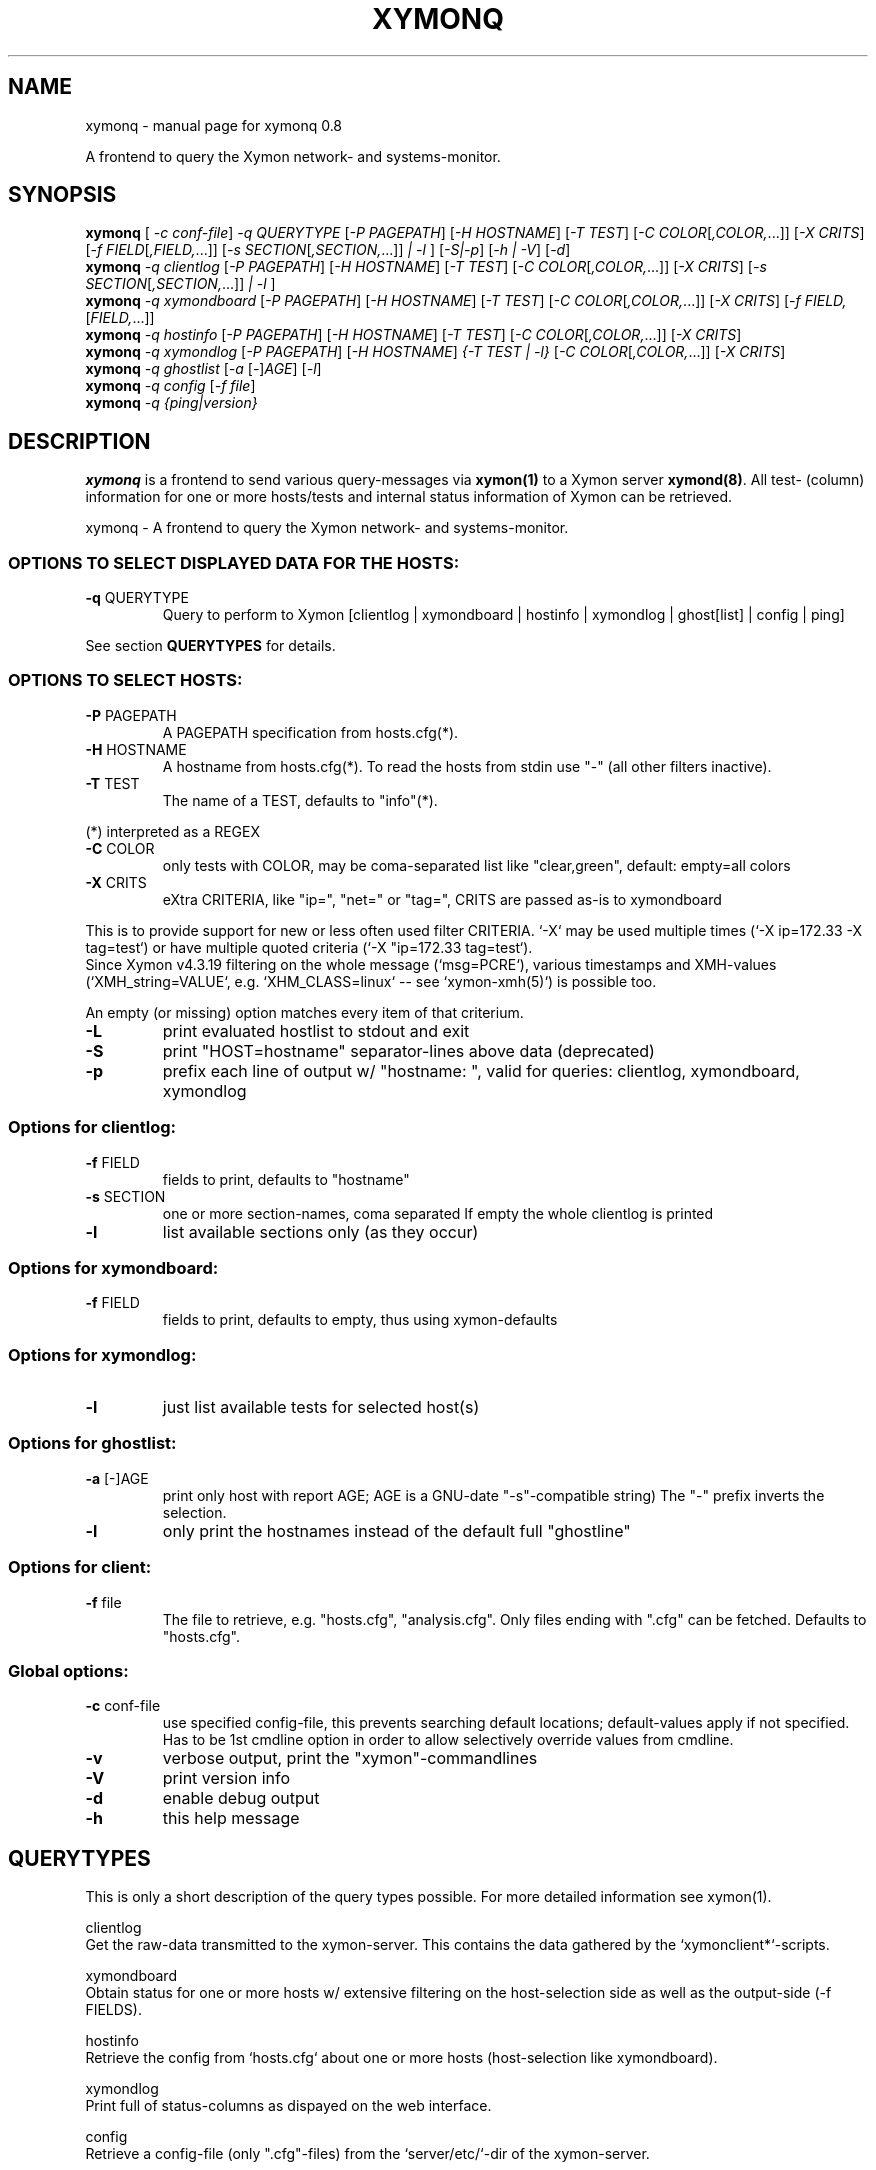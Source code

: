 .\" DO NOT MODIFY THIS FILE!  It was generated by help2man 1.47.4.
.TH XYMONQ "1" "January 2018" "IT-Eckert" "User Commands"
.SH NAME
xymonq \- manual page for xymonq 0.8

A frontend to query the Xymon network- and systems-monitor.
.SH SYNOPSIS
.B xymonq
[ \fI\,-c conf-file\/\fR] \fI\,-q QUERYTYPE \/\fR[\fI\,-P PAGEPATH\/\fR] [\fI\,-H HOSTNAME\/\fR] [\fI\,-T TEST\/\fR] [\fI\,-C COLOR\/\fR[\fI\,,COLOR,\/\fR...]] [\fI\,-X CRITS\/\fR] [\fI\,-f FIELD\/\fR[\fI\,,FIELD,\/\fR...]] [\fI\,-s SECTION\/\fR[\fI\,,SECTION,\/\fR...]] \fI\,| -l \/\fR] [\fI\,-S|-p\/\fR] [\fI\,-h | -V\/\fR] [\fI\,-d\/\fR]
.br
.B xymonq
\fI\,-q clientlog   \/\fR[\fI\,-P PAGEPATH\/\fR] [\fI\,-H HOSTNAME\/\fR] [\fI\,-T TEST\/\fR] [\fI\,-C COLOR\/\fR[\fI\,,COLOR,\/\fR...]] [\fI\,-X CRITS\/\fR] [\fI\,-s SECTION\/\fR[\fI\,,SECTION,\/\fR...]] \fI\,| -l \/\fR]
.br
.B xymonq
\fI\,-q xymondboard \/\fR[\fI\,-P PAGEPATH\/\fR] [\fI\,-H HOSTNAME\/\fR] [\fI\,-T TEST\/\fR] [\fI\,-C COLOR\/\fR[\fI\,,COLOR,\/\fR...]] [\fI\,-X CRITS\/\fR] [\fI\,-f FIELD,\/\fR[\fI\,FIELD,\/\fR...]]
.br
.B xymonq
\fI\,-q hostinfo    \/\fR[\fI\,-P PAGEPATH\/\fR] [\fI\,-H HOSTNAME\/\fR] [\fI\,-T TEST\/\fR] [\fI\,-C COLOR\/\fR[\fI\,,COLOR,\/\fR...]] [\fI\,-X CRITS\/\fR]
.br
.B xymonq
\fI\,-q xymondlog   \/\fR[\fI\,-P PAGEPATH\/\fR] [\fI\,-H HOSTNAME\/\fR] \fI\,{-T TEST | -l} \/\fR[\fI\,-C COLOR\/\fR[\fI\,,COLOR,\/\fR...]] [\fI\,-X CRITS\/\fR]
.br
.B xymonq
\fI\,-q ghostlist \/\fR[\fI\,-a \/\fR[\fI\,-\/\fR]\fI\,AGE\/\fR] [\fI\,-l\/\fR]
.br
.B xymonq
\fI\,-q config \/\fR[\fI\,-f file\/\fR]
.br
.B xymonq
\fI\,-q {ping|version}\/\fR
.SH DESCRIPTION
\fBxymonq\fR is a frontend to send various query-messages via \fBxymon(1)\fR to a Xymon server \fBxymond(8)\fR. All test- (column) information for one or more hosts/tests and internal status information of Xymon can be retrieved.
.PP
xymonq \- A frontend to query the Xymon network\- and systems\-monitor.
.SS "OPTIONS TO SELECT DISPLAYED DATA FOR THE HOSTS:"
.TP
\fB\-q\fR QUERYTYPE
Query to perform to Xymon [clientlog | xymondboard | hostinfo | xymondlog | ghost[list] | config | ping]
.PP
See section \fBQUERYTYPES\fR for details.
.SS "OPTIONS TO SELECT HOSTS:"
.TP
\fB\-P\fR PAGEPATH
A PAGEPATH specification from hosts.cfg(*).
.TP
\fB\-H\fR HOSTNAME
A hostname from hosts.cfg(*).
To read the hosts from stdin use "\-" (all other filters inactive).
.TP
\fB\-T\fR TEST
The name of a TEST, defaults to "info"(*).
.PP
(*) interpreted as a REGEX
.TP
\fB\-C\fR COLOR
only tests with COLOR, may be coma\-separated list like "clear,green",
default: empty=all colors
.TP
\fB\-X\fR CRITS
eXtra CRITERIA, like "ip=", "net=" or "tag=", CRITS are passed as\-is
to xymondboard
.PP
       This is to provide support for new or less often used filter CRITERIA. `-X` may be used multiple times (`-X ip=172.33 -X tag=test`) or have multiple quoted criteria (`-X "ip=172.33 tag=test`).
       Since Xymon v4.3.19 filtering on the whole message (`msg=PCRE`), various timestamps and XMH-values (`XMH_string=VALUE`, e.g. `XHM_CLASS=linux` -- see `xymon-xmh(5)`) is possible too.
.PP
An empty (or missing) option matches every item of that criterium.
.TP
\fB\-L\fR
print evaluated hostlist to stdout and exit
.TP
\fB\-S\fR
print "HOST=hostname" separator\-lines above data (deprecated)
.TP
\fB\-p\fR
prefix each line of output w/ "hostname: ", valid for queries: clientlog, xymondboard, xymondlog
.SS "Options for clientlog:"
.TP
\fB\-f\fR FIELD
fields to print, defaults to "hostname"
.TP
\fB\-s\fR SECTION
one or more section\-names, coma separated
If empty the whole clientlog is printed
.TP
\fB\-l\fR
list available sections only (as they occur)
.SS "Options for xymondboard:"
.TP
\fB\-f\fR FIELD
fields to print, defaults to empty, thus using xymon\-defaults
.SS "Options for xymondlog:"
.TP
\fB\-l\fR
just list available tests for selected host(s)
.SS "Options for ghostlist:"
.TP
\fB\-a\fR [\-]AGE
print only host with report AGE; AGE is a GNU\-date "\-s"\-compatible string)
The "\-" prefix inverts the selection.
.TP
\fB\-l\fR
only print the hostnames instead of the default full "ghostline"
.SS "Options for client:"
.TP
\fB\-f\fR file
The file to retrieve, e.g. "hosts.cfg", "analysis.cfg". Only files ending
with ".cfg" can be fetched. Defaults to "hosts.cfg".
.SS "Global options:"
.TP
\fB\-c\fR conf\-file
use specified config\-file, this prevents searching default locations; default\-values apply if not specified.
Has to be 1st cmdline option in order to allow selectively override values from cmdline.
.TP
\fB\-v\fR
verbose output, print the "xymon"\-commandlines
.TP
\fB\-V\fR
print version info
.TP
\fB\-d\fR
enable debug output
.TP
\fB\-h\fR
this help message
.SH QUERYTYPES
This is only a short description of the query types possible. For more detailed information see xymon(1). 

clientlog
  Get the raw-data transmitted to the xymon-server. This contains the data gathered by the `xymonclient*`-scripts.

xymondboard
  Obtain status for one or more hosts w/ extensive filtering on the host-selection side as well as the output-side (-f FIELDS).

hostinfo
  Retrieve the config from `hosts.cfg` about one or more hosts (host-selection like xymondboard).

xymondlog
  Print full of status-columns as dispayed on the web interface.

config
  Retrieve a config-file (only ".cfg"-files) from the `server/etc/`-dir of the xymon-server.

ghostlist
  Get information about hosts sending data without being present in the xymon-server configuration.

ping|version
  Get version of the xymon-server, this uses the `ping`-command.
.SH "CONFIG FILE"
The default configuration and some query-settings can be adjusted with a configuration file. The file has to conform to bash(1) syntax as it is sourced as-is.

Possible settings (default values shown):

  XYMON_CMD="xymon"             Path and command name for `xymon` binary.
  XYMON_SRV="127.0.0.1:1984"    Where to find the Xymon server: IP:PORT (recommended) or HOSTNAME:PORT.
  QUERYTYPE=""                  The default query to execute.
  TEST="info"                   The test to use for selecting hosts or printing w/ xymondlog.
  FIELDS="..."                  The fields to print for xymondboard, defaults to xymon(1)-defaults.
  SECTION=""                    Section(s) to print for clientlog. Multiple sections are comma separated.


The config file can be specified via `-c conf-file`. If no config-file is specified `xymonq` searches the following locations in order, using the first one found:

  1. ./.xymonq.cfg
  2. ~/.xymonq.cfg
  3. /etc/xymon/xymonq.cfg
  4. if no file is found: use default values
.SH EXAMPLES
Print a list of all hosts known to xymon (i.e. defined in hosts.cfg)
  xymonq -L

Examples for clientlog:

  Print the 'clientlog' for all hosts
    xymonq -q clientlog

  List all sections in 'clientlog' for all hosts on page 'dc1', print "HOST="-separator
    xymonq -q clientlog -P dc1 -lS

  Print the 'osversion' section for hosts whole hostname matches the regex "bb.*com"
    xymonq -q clientlog -H "bb.*com" -s osversion

Examples for xymondlog:

  List all tests for all hosts on page 'dc1' whose hostname contain 'mx'
    xymonq -q xymondlog -P dc1 -H mx -l

  Print the 'disk'-status of hosts whose hostname match the PCRE 'bb'
    xymonq -q xymondlog -H bb -T disk

Examples for xymondboard:

  Identical host-selection as above but show the first line of the 'cpu'-status
    xymonq -q xymondboard -H bb -T cpu -f line1

Examples for ghostlist:

  Get the "hosts.cfg"-file:
    xymonq -q config
    xymonq -q config -f hosts.cfg
 
  Get "analysis.cfg"-file:
    xymonq -q config -f analysis.cfg

Examples for ghostlist:

  Print the full ghostlist:
    xymonq -q ghostlist

  Print the hosts from ghostlist that reported within the last 5 minutes:
    xymonq -q ghostlist -a "5 minutes ago"

  Print the hostnames only from ghostlist that reported at least 24 hours ago:
    xymonq -q ghostlist -a "-yesterday" -l

Examples for config:

  Fetch `hosts.cfg`:
    xymonq -q config -f hosts.cfg
.SH AUTHOR
Written by Thomas Eckert
.SH COPYRIGHT
Copyright \(co 2015\-2018 Thomas Eckert, http://www.it\-eckert.com/
.SH "SEE ALSO"
xymon(1), xymon-xmh(5), xymond(8)
